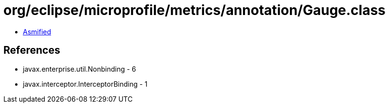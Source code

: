 = org/eclipse/microprofile/metrics/annotation/Gauge.class

 - link:Gauge-asmified.java[Asmified]

== References

 - javax.enterprise.util.Nonbinding - 6
 - javax.interceptor.InterceptorBinding - 1
